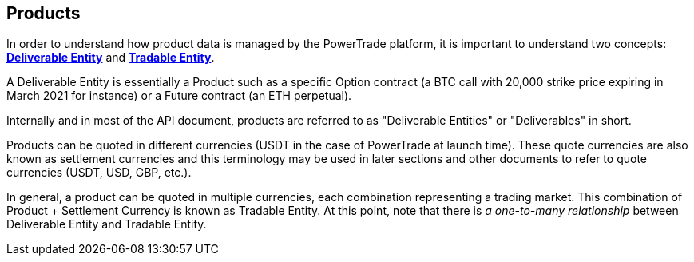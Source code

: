 == *Products*
In order to understand how product data is managed by the PowerTrade platform, it is important to understand two concepts: <<deliverable, *Deliverable Entity*>> and <<tradeable_entity, *Tradable Entity*>>.

A Deliverable Entity is essentially a Product such as a specific Option contract (a BTC call with 20,000 strike price expiring in March 2021 for instance) or a Future contract (an ETH perpetual).

Internally and in most of the API document, products are referred to as "Deliverable Entities" or "Deliverables" in short.

Products can be quoted in different currencies (USDT in the case of PowerTrade at launch time). These quote currencies are also known as settlement currencies and this terminology may be used in later sections and other documents to refer to quote currencies (USDT, USD, GBP, etc.).

In general, a product can be quoted in multiple currencies, each combination representing a trading market. This combination of Product + Settlement Currency is known as Tradable Entity. At this point, note that there is _a one-to-many relationship_ between Deliverable Entity and Tradable Entity.


